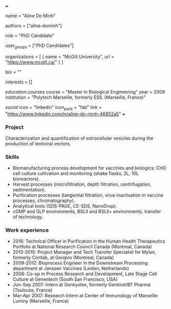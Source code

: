 +++
# Display name
name = "Aline Do Minh"

# Username (this should match the folder name)
authors = ["aline-dominh"]

# Lab position or title
role = "PhD Candidate"

# Organizational group(s) that the user belongs to. Refer to the 'user_groups'
# variable located at /content/people/people.org for valid options.
user_groups = ["PhD Candidates"]

# List any organizations in the format [ {name="org1", url="url1"}, ... ]
organizations = [ { name = "McGill University", url = "https://www.mcgill.ca/" } ]

bio = ""

# List any interests in the format ["interest1", "interest2"]
interests = []

# Education
[[education.courses]]
  course = "Master in Biological Engineering"
  year = 2008
  institution = "Polytech Marseille, formerly ESIL (Marseille, France)"

# Social/Academic Networking
[[social]]
  icon = "linkedin"
  icon_pack = "fab"
  link = "https://www.linkedin.com/in/aline-do-minh-46852a5"
+++

*** Project
Characterization and quantification of extracellular vesicles during the
production of lentiviral vectors.

*** Skills
- Biomanufacturing process development for vaccines and biologics: CHO cell
  culture cultivation and monitoring (shake flasks, 2L, 10L bioreactors).
- Harvest processes (microfiltration, depth filtration, centrifugation,
  sedimentation).
- Purification processes (tangential filtration, virus inactivation in vaccine
  processes, chromatography).
- Analytical tools (SDS-PAGE, CE-SDS, NanoDrop).
- cGMP and GLP environments, BSLII and BSLII+ environments, transfer of
  technology.

*** Work experience
- 2016: Technical Officer in Purification in the Human Health Therapeutics
  Portfolio at National Research Council Canada (Montreal, Canada)
- 2013-2015: Project Manager and Tech Transfer Specialist for Mylan, formerly
  Confab, at Genipro (Montreal, Canada)
- 2009-2012: Bioprocess Engineer in the Downstream Processing department at Janssen Vaccines (Leiden, Netherlands)
- 2008: Co-op in Process Research and Development, Late Stage Cell Culture at
  Genentech (South San Francisco, USA)
- Jun-Sep 2007: Intern at Genkyotex, formerly Genticel/BT Pharma (Toulouse,
  France)
- Mar-Apr 2007: Research Intern at Center of Immunology of Marseille Luminy
  (Marseille, France)
